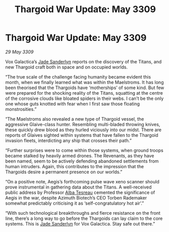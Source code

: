 :PROPERTIES:
:ID:       502b998c-5733-49dd-b1ac-fef8e9d47b00
:END:
#+title: Thargoid War Update: May 3309
#+filetags: :Thargoid:galnet:

* Thargoid War Update: May 3309

/29 May 3309/

Vox Galactica’s [[id:139670fe-bd19-40b6-8623-cceeef01fd36][Jade Sanderlyn]] reports on the discovery of the Titans, and new Thargoid craft both in space and on occupied worlds. 

“The true scale of the challenge facing humanity became evident this month, when we finally learned what was within the Maelstroms. It has long been theorised that the Thargoids have ‘motherships’ of some kind. But few were prepared for the shocking reality of the Titans, squatting at the centre of the corrosive clouds like bloated spiders in their webs. I can’t be the only one whose guts knotted with fear when I first saw those floating monstrosities.” 

“The Maelstroms also revealed a new type of Thargoid vessel, the aggressive Glaive-class hunter. Resembling multi-bladed throwing knives, these quickly drew blood as they hurled viciously into our midst. There are reports of Glaives sighted within systems that have fallen to the Thargoid invasion fleets, interdicting any ship that crosses their path.” 

“Further surprises were to come within those systems, when ground troops became stalked by heavily armed drones. The Revenants, as they have been named, seem to be actively defending abandoned settlements from human intruders. Again, this contributes to the impression that the Thargoids desire a permanent presence on our worlds.” 

“On a positive note, Aegis’s forthcoming pulse wave xeno scanner should prove instrumental in gathering data about the Titans. A well-received public address by Professor [[id:c2623368-19b0-4995-9e35-b8f54f741a53][Alba Tesreau]] cemented the significance of Aegis in the war, despite Azimuth Biotech’s CEO Torben Rademaker somewhat predictably criticising it as ‘self-congratulatory hot air’.” 

“With such technological breakthroughs and fierce resistance on the front line, there’s a long way to go before the Thargoids can lay claim to the core systems. This is [[id:139670fe-bd19-40b6-8623-cceeef01fd36][Jade Sanderlyn]] for Vox Galactica. Stay safe out there.”
